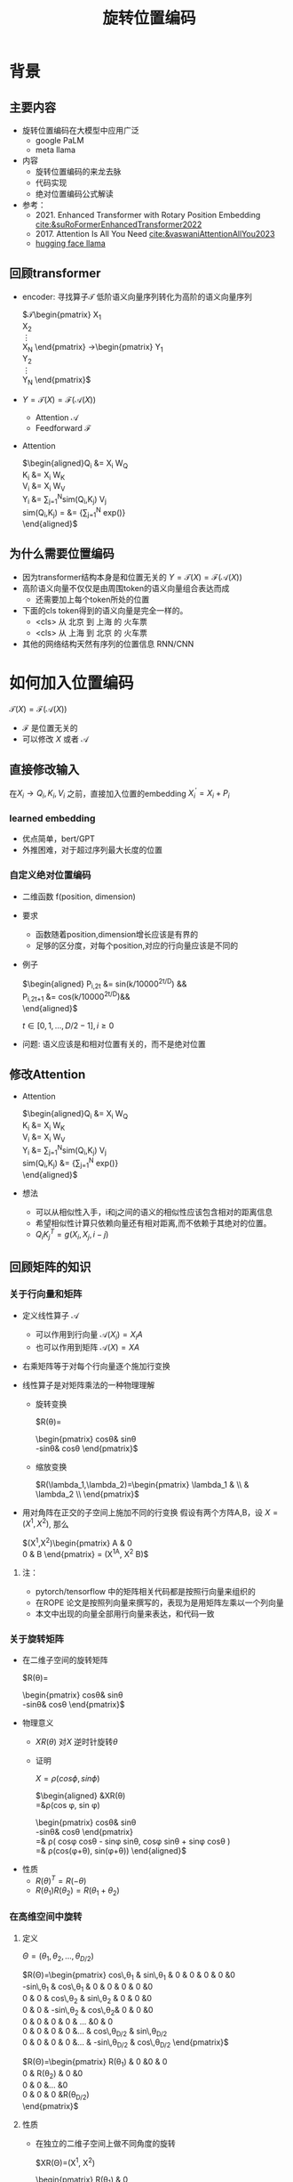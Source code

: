 #+TITLE: 旋转位置编码
* 背景
** 主要内容
- 旋转位置编码在大模型中应用广泛
  + google PaLM
  + meta llama
- 内容
  + 旋转位置编码的来龙去脉
  + 代码实现
  + 绝对位置编码公式解读
- 参考：
  + 2021. Enhanced Transformer with Rotary Position Embedding
     [[cite:&suRoFormerEnhancedTransformer2022]]
  + 2017. Attention Is All You Need
     [[cite:&vaswaniAttentionAllYou2023]]
  + [[https://github.com/huggingface/transformers/blob/main/src/transformers/models/llama/modeling_llama.py][hugging face llama]]
** 回顾transformer
- encoder: 寻找算子$\mathcal{T}$ 低阶语义向量序列转化为高阶的语义向量序列
   
   $\mathcal{T}\begin{pmatrix}
   X_1\\
   X_2\\
   \vdots\\
   X_N
   \end{pmatrix}
   \rightarrow\begin{pmatrix}
   Y_1\\
   Y_2\\
   \vdots\\
   Y_N
   \end{pmatrix}$
- $Y=\mathcal{T}(X)=\mathcal{F}(\mathcal{A}(X))$
  + Attention $\mathcal{A}$
  + Feedforward $\mathcal{F}$
- Attention
   
   $\begin{aligned}Q_{i} &= X_{i} W_{Q} \\
   K_{i} &= X_{i} W_{K}\\
   V_{i} &= X_{i} W_{V}\\
   Y_{i} &= \sum_{j=1}^{N}sim(Q_i,K_{j}) V_j\\
   sim(Q_{i},K_j) = &= \frac{exp(\frac{Q_{i}K_{j}^{T}}{\sqrt{D}})}
   {\sum_{j=1}^N exp(\frac{Q_iK_j^{T}}{\sqrt{D}})}\\
   \end{aligned}$

** 为什么需要位置编码
- 因为transformer结构本身是和位置无关的
   $Y=\mathcal{T}(X)=\mathcal{F}(\mathcal{A}(X))$
- 高阶语义向量不仅仅是由周围token的语义向量组合表达而成
  + 还需要加上每个token所处的位置
- 下面的cls token得到的语义向量是完全一样的。
  + <cls> 从 北京 到 上海 的 火车票
  + <cls> 从 上海 到 北京 的 火车票
- 其他的网络结构天然有序列的位置信息 RNN/CNN
* 如何加入位置编码
  $\mathcal{T}(X)=\mathcal{F}(\mathcal{A}(X))$
  - $\mathcal{F}$ 是位置无关的
  - 可以修改 $X$ 或者 $\mathcal{A}$
** 直接修改输入
在$X_i \rightarrow Q_i, K_i, V_i$ 之前，直接加入位置的embedding
$X_i^{'}=X_i+P_i$
*** learned embedding
- 优点简单，bert/GPT
- 外推困难，对于超过序列最大长度的位置
*** 自定义绝对位置编码
- 二维函数 f(position, dimension)
- 要求
  + 函数随着position,dimension增长应该是有界的
  + 足够的区分度，对每个position,对应的行向量应该是不同的
- 例子
   
   $\begin{aligned}
   P_{i,2t} &= sin(k/10000^{2t/D}) &&\\
   P_{i,2t+1} &= cos(k/10000^{2t/D})&&\\
   \end{aligned}$

   $t\in[0,1,\ldots,D/2-1], i\ge0$
- 问题: 语义应该是和相对位置有关的，而不是绝对位置
** 修改Attention
- Attention
   
   $\begin{aligned}Q_{i} &= X_{i} W_{Q} \\
   K_{i} &= X_{i} W_{K}\\
   V_{i} &= X_{i} W_{V}\\
   Y_{i} &= \sum_{j=1}^{N}sim(Q_i,K_{j}) V_j\\
   sim(Q_{i},K_j) &= \frac{exp(\frac{Q_{i}K_{j}^{T}}{\sqrt{D}})}
   {\sum_{j=1}^N exp(\frac{Q_iK_j^{T}}{\sqrt{D}})}\\
   \end{aligned}$
- 想法
  + 可以从相似性入手，i和j之间的语义的相似性应该包含相对的距离信息
  + 希望相似性计算只依赖向量还有相对距离,而不依赖于其绝对的位置。
  + $Q_{i}K_j^T=g(X_{i},X_j,i-j)$
** 回顾矩阵的知识
*** 关于行向量和矩阵
- 定义线性算子 $\mathcal{A}$
  + 可以作用到行向量  $\mathcal{A}(X_i) = X_{i} A$
  + 也可以作用到矩阵  $\mathcal{A}(X) = XA$
- 右乘矩阵等于对每个行向量逐个施加行变换
- 线性算子是对矩阵乘法的一种物理理解
  + 旋转变换
     
     $R(\theta)=
     \begin{pmatrix}
     cos\theta& sin\theta\\
     -sin\theta& cos\theta
     \end{pmatrix}$
  + 缩放变换
     
     $R(\lambda_1,\lambda_2)=\begin{pmatrix} \lambda_1 & \\
        & \lambda_2 \\ \end{pmatrix}$
- 用对角阵在正交的子空间上施加不同的行变换
   假设有两个方阵A,B，设 $X= (X^1, X^2)$, 那么
   
   $(X^1,X^2)\begin{pmatrix}
   A & 0 \\
   0 & B
   \end{pmatrix} = (X^1A, X^2 B)$
**** 注：
- pytorch/tensorflow 中的矩阵相关代码都是按照行向量来组织的
- 在ROPE 论文是按照列向量来撰写的，表现为是用矩阵左乘以一个列向量
- 本文中出现的向量全部用行向量来表达，和代码一致
*** 关于旋转矩阵
- 在二维子空间的旋转矩阵
   
   $R(\theta)=
   \begin{pmatrix}
   cos\theta& sin\theta\\
   -sin\theta& cos\theta
   \end{pmatrix}$
   
#+DOWNLOADED: screenshot @ 2024-03-15 23:20:19
#+ATTR_HTML: :width 200px :align middle
[[file:images/2024-03-15_23-20-19_screenshot.png]]

- 物理意义
  + $XR(\theta)$ 对$X$ 逆时针旋转$\theta$
  + 证明

     $X=\rho(cos\phi, sin\phi)$
     
     $\begin{aligned}
     &XR(\theta)\\
     =&\rho(cos \phi, sin \phi)
     \begin{pmatrix}
     cos\theta& sin\theta\\
     -sin\theta& cos\theta
     \end{pmatrix} \\
     =& \rho(
     cos\phi cos\theta - sin\phi sin\theta,
     cos\phi sin\theta + sin\phi cos\theta
     )\\
     =& \rho(cos(\phi+\theta), sin(\phi+\theta))
     \end{aligned}$
- 性质
  + $R(\theta)^T=R(-\theta)$
  + $R(\theta_1)R(\theta_2)=R(\theta_1+\theta_{2})$
*** 在高维空间中旋转
**** 定义
$\Theta=(\theta_{1},\theta_2,\ldots,\theta_{D/2})$
     
$R(\Theta)=\begin{pmatrix}
   cos\,\theta_{1} & sin\,\theta_1 & 0 & 0 & 0 & 0 &0\\
   -sin\,\theta_{1} & cos\,\theta_1 & 0 & 0 & 0 & 0 &0 \\
   0 & 0 & cos\,\theta_{2} & sin\,\theta_2 & 0 & 0 &0 \\
   0 & 0 & -sin\,\theta_{2} & cos\,\theta_2& 0 & 0 &0  \\
   0 & 0 & 0 & 0 & \ldots &0 & 0 \\
   0 & 0 & 0 & 0 &\ldots & cos\,\theta_{D/2} & sin\,\theta_{D/2}  \\
   0 & 0 & 0 & 0 &\ldots & -sin\,\theta_{D/2} & cos\,\theta_{D/2}
   \end{pmatrix}$

$R(\Theta)=\begin{pmatrix}
   R(\theta_{1}) & 0 &0 & 0\\
   0 & R(\theta_2) & 0 &0 \\
   0 & 0 &\ldots &0  \\
   0 & 0 & 0 &R(\theta_{D/2})\\ 
   \end{pmatrix}$  
**** 性质
- 在独立的二维子空间上做不同角度的旋转

   $XR(\Theta)=(X^1, X^2)
   \begin{pmatrix}
   R(\theta_{1}) & 0 \\
   0 & R(\theta_2)
   \end{pmatrix}=(X^1R(\theta_1), X^2R(\theta_2))$

- $R(\Theta)=\widehat{R}(\theta_1)\widehat{R}(\theta_2)\ldots\widehat{R}(\theta_{D/2})$ 逐个在不同的子空间上做旋转
   定义
   $\widehat{R}(\theta)=
  \begin{pmatrix}
  R(\theta) & 0 \\
  0 & 1 \\
  \end{pmatrix}$
   
   $R(\Theta)=\begin{pmatrix}
  R(\theta_{1}) & 0 \\
  0 & R(\theta_2) 
  \end{pmatrix}=\begin{pmatrix}
  R(\theta_{1}) & 0 \\
  0 & 1 \\
  \end{pmatrix}\begin{pmatrix}
  1 & 0 \\
  0 & R(\theta_2) 
  \end{pmatrix}=\widehat{R}(\theta_1)\widehat{R}(\theta_2)$

* 旋转位置编码
** 二维空间中的motivation
#+DOWNLOADED: screenshot @ 2024-03-15 23:23:30
#+ATTR_HTML: :width 400px :align middle
[[file:images/2024-03-15_23-23-30_screenshot.png]]

假设$Q_{i}, K_j$ 都是二维的向量，$i, j$ 是它们对应的position，
这里$\eta_{i},\eta_{j}$ 是$Q_i, K_j$ 弧度表示.
- 点积只和模长和夹角有关
  + $Q_iK_j^T=\|Q_i\|\|K_j\| cos(\eta_{j}-\eta_i)$,
  + 如何在这里融入位置的信息？基于位置乘倍数旋转之后做点击
- 做法：
  + 我们把两个向量各自旋转$i\theta,j\theta$ 后再来计算点积
  + 其中$\theta$ 是一个单位角度，
  + 新的向量的内积带上了位置信息，且他们的内积只和$Q_i,Q_j,i-j$ 相关
- 因为: 模长没有变，只是夹角变了，夹角增加了 $(j-i)\theta$.
  + $Q_iR(i\theta)(K_jR(j\theta))^T=\|Q_i\|\|K_j\| cos(\eta_{j}-\eta_{i}+(j-i)\theta)$
** 二维空间中的一个解
*** 基于旋转矩阵的一个解
\begin{equation*}
\begin{split}
Q_{i}&= X_{i} W_{Q} R(i\theta) \\
K_{j}&= X_j W_{K} R(j\theta)\\
Q_{i}K_j^T &=X_{i}W_QR(i\theta)R(j\theta)^{T}W_K^{T}X_{j}^T\\
&=X_{i}W_QR(i\theta)R(-j\theta)W_K^{T}X_{j}^T\\
&=X_{i}W_QR((i-j)\theta)W_K^{T}X_{j}^T\\
& =g(X_i,X_j,i-j)\\
     \end{split}
     \end{equation*}
*** 为什么是在投影之后旋转，不在投影之前转？
\begin{equation*}
\begin{split}
Q_{i}&= X_{i} R(i\theta) W_{Q} \\
K_{j}&= X_j R(j\theta) W_{K} \\
Q_{i}K_j^T &=X_{i}R(i\theta)W_QW_KR(j\theta)^{T}X_{j}^T\\
&=?\\
     \end{split}
     \end{equation*}
** 推广到高维空间
整个空间分割成$D/2$ 个子空间，在各个子空间上分别按照一个位置相关的角度旋转
*** 定义 $R(i\Theta)$
- $X_{i}R(i\Theta)$
   表示对$X_{i}$ 在各个子空间分别做角度为$i\theta_1,i\theta_2,\lDots,i\theta_{D/2}$ 的旋转.
   $\Theta=(\theta_{1},\theta_2,\ldots,\theta_{D/2})$
   $R(i \Theta)=\begin{pmatrix}
   cos\,i\theta_{1} & sin\,i\theta_1 & 0 & 0 \\
   -sin\,i\theta_{1} & cos\,i\theta_1 & 0 & 0 \\
   0 & 0 & cos\,i\theta_{2} & sin\,i\theta_2 \\
   0 & 0 & -sin\,i\theta_{2} & cos\,i\theta_2 \\
   \end{pmatrix}=\begin{pmatrix}
   R(i\theta_{1}) & 0 \\
   0 & R(i\theta_2) 
   \end{pmatrix}$
*** ROPE在高维空间
\begin{equation*}
\begin{split}
Q_{i}& = X_{i} W_{Q} R(i\Theta) \\
K_{j}& = X_j W_{K} R(j\Theta)\\
Q_{i}K_j^T &=X_{i}W_QR(i\Theta)R(j\Theta)^{T}W_K^{T}X_{j}^{T}\\
&=X_{i}W_QR(i\Theta)R(-j\Theta)W_K^{T}X_{j}^{T}\\
&=X_{i}W_QR((i-j)\Theta)W_K^{T}X_{j}^{T}\\
&=g(X_i,X_j,i-j)\\
\end{split}
\end{equation*}

其中
\begin{equation*}
\begin{split}
R(i\Theta)R(j\Theta)^{T} &= \widehat{R}(i\theta_1)\widehat{R}(i\theta_2)\ldots\widehat{R}(i\theta_{D/2})\widehat{R}(j\theta_{D/2})^{T}\ldots \widehat{R}(j\theta_{2})^{T} \widehat{R}(j\theta_{1})^{T} \\
&= (\widehat{R}(i\theta_1)\widehat{R}(j\theta_1)^T)(\widehat{R}(i\theta_2)\widehat{R}(j\theta_2)^T)\ldots(\widehat{R}(i\theta_{D/2}\widehat{R}(j\theta_{D/2})^T)\\
&= \widehat{R}((i-j)\theta_1)\widehat{R}((i-j)\theta_2)\ldots \widehat{R}((i-j)\theta_{D/2})\\
&= R((i-j)\Theta)\\
\end{split}
\end{equation*}

** 整体看下
*** struture
- 空间是$D$ 维度，$d=D/2$
- 有$d$ 个正交的二维子空间 $\mathcal{X}_1, \mathcal{X}_2, \dots, \mathcal{X}_{d}$
- 每个子空间$\mathcal{X}_{k}$ 有一个旋转角度基准 $\theta_{k}$, 一个基准旋转矩阵 $R(\theta_{k})$
  + 合并后的基准角度序列和旋转序列是 $\Theta, R(\Theta)$
  + 每个子空间对应于三角函数中的一个周期 $2\pi/\theta_{k}$
- 对于每个位置$i$, 角度序列和旋转序列是 $i\Theta, R(i\Theta)$
   
   $\begin{tabular}{|c|c|c|c|c|c|}
  \hline
  \Theta & \theta_1 & \theta_{2} & \theta_3 & \ldots & \theta_{d}\\
  \hline
  R(\Theta) & R(\theta_1) & R(\theta_{2}) & R(\theta_3) & \ldots & R(\theta_{d})\\
  \hline
  i\Theta & i\theta_1 & i\theta_{2} & i\theta_3 & \ldots & i\theta_{d}\\
  \hline
  \end{tabular}$
*** 具体化
- $\theta_{k}$ 是超参数
  + $\theta_{k}=10000^{-2(k-1)/D}, k\in[1,2,\ldots,D/2]$，记$B=10000^{1/d}$
  + $\theta_{k}=1/B^{k-1}$ 是一个几何级数
  + 周期随着维度$k$ 逐渐增大
     
$\begin{tabular}{|c|c|c|c|c|c|}
  \hline
  \Theta & 1        & 1/B        & 1/B^{2}  & \ldots & 1/B^{d-1} \\
  \hline
  T & 2\pi        & 2B\pi        & 2B^{2}\pi  & \ldots & 2B^{d-1}\pi \\
  \hline
  \end{tabular}$
  
*** 随着位置的增大，位置编码是否会重复？
- 如果存在位置$i$和 0 位置的编码撞车了，
- $\Theta$ 序列在 $2\pi$ 周期整数倍上撞车
  + $\Theta$ 全部都是 $2\pi$的整数倍
  + 对dimension的每个$k$, 存在着一个整数 $I_k$, 使得$i\theta_{k}=2\pi I_k$
  + 不可能，$\theta_k=1/10000^{k/d}$ 和 $2\pi$ 不会扯上关系
*** RoPE 可能的另外一个优势
- 在多个block 前向传递的过程中position的信息不会丢失
   + 每个block都会先做QKV的投影，然后QK投影之后会做位置旋转变换

** 再看下绝对位置编码
$\begin{aligned}
   P_{i,2t} &= sin(i/10000^{2t/D}) &&\\
   P_{i,2t+1} &= cos(i/10000^{2t/D})&&\\
   \end{aligned}$

$t\in[0,1,\ldots,D/2-1], i\ge0$

如果记$d=D/2,B=1/10000^{1/d}$，
那么$\theta_{k}=1/B^{k-1}, k\in[1,2,\ldots,d]$
*** structure
- 有$d$ 个正交的二维子空间 $\mathcal{X}_1, \mathcal{X}_2, \dots, \mathcal{X}_{d}$
- 每个子空间$\mathcal{X}_{k}$ 有一个基础角度 $\theta_{k}$，
  + 两个基底 $sin\theta_{k}, cos\thea_{k}$ ，记作$\text{Tri}(\theta_k)=(sin(\theta_k),   cos(\theta_k))$
  + 合并后的基准角度序列和基底序列是 $\Theta, \text{Tri} (\Theta)$
  + 由 $\theta_{k}$ 来决定各个子空间的不同
  + 子空间内部由sin,cos 来区分
- 对于每个位置$i$, 基准角度序列和基底序列是 $i\Theta, \text{Tri}(i\Theta)$
   
   $\begin{tabular}{|c|c|c|c|c|c|}
  \hline
  \Theta & \theta_1 & \theta_{2} & \theta_3 & \ldots & \theta_{d}\\
  \hline
  \text{Tri}(\Theta) & \text{Tri}(\theta_1) & \text{Tri}(\theta_{2}) & \text{Tri}(\theta_3) & \ldots & \text{Tri}(\theta_{d})\\
  \hline
  i\Theta & i\theta_1 & i\theta_{2} & i\theta_3 & \ldots & i\theta_{d}\\
  \hline
  \end{tabular}$
**** 具体化
- $\theta_{k}=1/B^{k-1}$ 是一个几何级数序列
- 周期随着维度$k$ 逐渐增大
   
$\begin{tabular}{|c|c|c|c|c|c|}
\hline
\Theta & 0        & 1/B        & 1/B^{2}  & \ldots & 1/B^{d} \\
\hline
T & 2\pi        & 2B\pi        & 2B^{2}\pi  & \ldots & 2B^{d}\pi \\
\hline
\end{tabular}$

**** 如果我们记录 $i=x$
$\{sin(\theta_k x), cos(\theta_{k} x)\}_{k=1}^{D}$ 很像对位置函数$f(x)$ 的一个fourier展开
*** 同理，随着位置的增大，位置编码不会重复
* 代码实现
** trick1: 避开旋转矩阵的相乘
我们需要对每个$Q_{i}$ 乘以不同的旋转矩阵，也就是
$QR=\begin{pmatrix}
Q_1 R(1\Theta)\\
Q_2 R(2\Theta)\\
\ldots \\
Q_N R(N\Theta)\\
\end{pmatrix}$

假设是二维空间，把$Q$ 拆分成两个列向量$U,V$, 记录

$cos=\begin{pmatrix}cos1\theta \\
cos 2\theta\\ \ldots,\\ cos N\theta
\end{pmatrix},
sin=\begin{pmatrix}sin 1\theta \\
sin 2\theta\\ \ldots,\\ sin N\theta
\end{pmatrix}$

那么

$\begin{aligned}
QR&=\begin{pmatrix}
u_1 cos 1\theta-v_1 sin 1\theta, u_1 sin 1\theta + v_1 cos 1\theta\\
u_2 cos 2\theta-v_2 sin 2\theta, u_2 sin 2\theta + v_2 cos 2\theta\\
\ldots\\
u_N cos N\theta-v_N sin N\theta, u_N sin N \theta + v_N cos N\theta\\
\end{pmatrix}\\
&=(U * cos - V* sin, U*sin+V*cos) \\
&= (U,V)cos +(-V, U) sin
\end{aligned}$

同样的，在高维空间，我们可以把$Q$ 拆分成$D/2$ 个列向量$U_1,V_1,U_2,V_2,\ldots,U_{D/2},V_{D/2}$

** trick2: 将整个空间分成两部分
不需要做严格紧密相连的二维子空间序列
- 第一个部分放的是每个子空间的第一维度，
- 第二部分放置的是每个子空间的第二维度
#+begin_example
(x1,y1) 是一个子空间，(x2, y2)是一个子空间，(x3, y3)是一个子空间
before： [(x1,y1), (x2,y2), (x3,y3)]
after： [(x1,x2,x3), (y1, y2, y3)]
#+end_example
** code
#+begin_src python  :results output
  import torch
  import torch.nn as nn
  import math
  from torch.nn import functional as F
  class Rotator:
      """根据hidden_dim，和position_ids 生成对应的旋转位置编码, 和论文中定义略有不同，一个个二维的子空间被
      分割到了前后两部分，分别进行旋转，然后拼接起来
      """

      def __init__(self, D, position_ids):
          """ position_ids: [seq_len], D 和单个头的hidden_dim对应 """
          base = 10000
          d = D / 2
          B = base ** (1/d)
          theta_base = 1.0 / (B ** (torch.arange(0, d)))    # 几何级数序列
          thetas = position_ids.outer(theta_base)  # [seq_len, D/2]
          full_thetas = torch.cat((thetas, thetas), dim=-1)  # [seq_len, D]
          self.cos = full_thetas.cos()
          self.sin = full_thetas.sin()

      def rotate(self, x):
          """ trick1
          x: [bs, num_attention_heads, seq_len, D]
          q: [bs, num_attention_heads, seq_len, D]
          cos: [seq_len, D]
          [x,y] @ [[cos, sin], [-sin, cos]] = [x*cos-y*sin, ycos+x*sin] =[x,y]*cos+[-y, x]*sin
          """
          return x * self.cos + Rotator.reverse_half(x) * self.sin

      @staticmethod
      def reverse_half(q):
          """ q: [bs, num_attention_heads, seq_len, D] trick2 """
          x = q[..., : q.shape[-1] // 2]
          y = q[..., q.shape[-1] // 2:]
          return torch.cat((-y, x), dim=-1)


  class SelfAttentionWithRoPE(nn.Module):

      def __init__(self, config):
          super().__init__()
          self.H = config["n_head"]
          self.F = config["hidden_dim"]  # F
          self.D = self.F // self.H  # D
          # 一次把qkv 全部映射完成，对应W_Q, W_K, W_V
          self.qkv_proj = nn.Linear(self.F, 3 * self.F)
          # 最后的投影，对应于 $W_O$
          self.out_proj = nn.Linear(self.F, self.F)

      def forward(self, x, position_ids):
          # position_ids: [seq_len]
          B, N, _ = x.size()
          q, k, v = self.qkv_proj(x).split(self.F, dim=-1)
          # matmul 只能在最后两个维度相乘，需要对NxD的矩阵相乘，做1,2维度的交换
          k = k.view(B, N, self.H, self.D).transpose(1, 2)
          q = q.view(B, N, self.H, self.D).transpose(1, 2)
          v = v.view(B, N, self.H, self.D).transpose(1, 2)
          # 旋转位置编码
          rotator = Rotator(self.D, position_ids)
          q = rotator.rotate(q)
          k = rotator.rotate(k)
          # 计算相似性
          att = (q @ k.transpose(-2, -1)) * (1.0 / math.sqrt(k.size(-1)))
          att = F.softmax(att, dim=-1)
          y = att @ v
          # 多头拼接
          y = y.transpose(1, 2).contiguous().view(B, N, self.F)
          y = self.out_proj(y)
          return y


  config = {"n_head": 2, "hidden_dim": 16, "batch_size": 3, "seq_len": 5}
  attn = SelfAttentionWithRoPE(config)
  x = torch.rand(config["batch_size"], config["seq_len"], config["hidden_dim"])
  position_ids = torch.arange(config["seq_len"])
  y = attn(x, position_ids)
#+end_src

#+RESULTS:
** 总结
- RoPE的motivation：
  + 希望相似性只依赖于向量本身和其相对位置的距离
  + 通过对$Q_i,K_i$ 施加 $R(i\Theta)$变换做到
   
  \begin{equation*}
  \begin{split}
  Q_{i}& = X_{i} W_{Q} R(i\Theta) \\
  K_{j}& = X_j W_{K} R(j\Theta)\\
  Q_{i}K_j^T &=X_{i}W_QR(i\Theta)R(j\Theta)^{T}W_K^{T}X_{j}^{T}\\
  &=X_{i}W_QR(i\Theta)R(-j\Theta)W_K^{T}X_{j}^{T}\\
  &=X_{i}W_QR((i-j)\Theta)W_K^{T}X_{j}^{T}\\
  &=g(X_i,X_j,i-j)\\
  \end{split}
  \end{equation*}

- RoPE 结构
  + 有$d$ 个正交的二维子空间 $\mathcal{X}_1, \mathcal{X}_2, \dots, \mathcal{X}_{d}$
  + 每个子空间$\mathcal{X}_{k}$ 对应一个基础角度和基础矩阵 $\theta_{k}, R(\theta_{k})$
  + 对于每个位置$i$, 对应一个角度序列和矩阵序列 $i\Theta, R(i\Theta)$
     
     $\begin{tabular}{|c|c|c|c|c|c|}  \hline
     \Theta & \theta_1 & \theta_{2} & \theta_3 & \ldots & \theta_{d}\\
     \hline
     R(\Theta) & R(\theta_1) & R(\theta_{2}) & R(\theta_3) & \ldots & R(\theta_{d})\\
     \hline
     i\Theta & i\theta_1 & i\theta_{2} & i\theta_3 & \ldots & i\theta_{d}\\
     \hline
     \end{tabular}$
- 绝对位置编码和RoPE 有相似的结构
